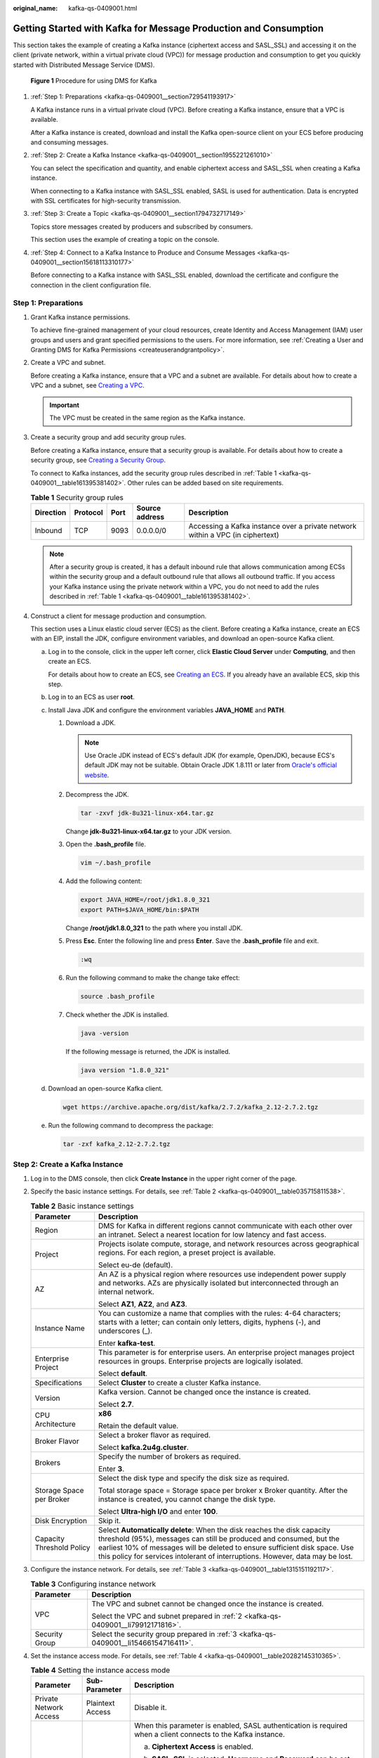 :original_name: kafka-qs-0409001.html

.. _kafka-qs-0409001:

Getting Started with Kafka for Message Production and Consumption
=================================================================

This section takes the example of creating a Kafka instance (ciphertext access and SASL_SSL) and accessing it on the client (private network, within a virtual private cloud (VPC)) for message production and consumption to get you quickly started with Distributed Message Service (DMS).


.. figure:: /_static/images/en-us_image_0000001927807598.png
   :alt: **Figure 1** Procedure for using DMS for Kafka

   **Figure 1** Procedure for using DMS for Kafka

#. :ref:`Step 1: Preparations <kafka-qs-0409001__section729541193917>`

   A Kafka instance runs in a virtual private cloud (VPC). Before creating a Kafka instance, ensure that a VPC is available.

   After a Kafka instance is created, download and install the Kafka open-source client on your ECS before producing and consuming messages.

#. :ref:`Step 2: Create a Kafka Instance <kafka-qs-0409001__section1955221261010>`

   You can select the specification and quantity, and enable ciphertext access and SASL_SSL when creating a Kafka instance.

   When connecting to a Kafka instance with SASL_SSL enabled, SASL is used for authentication. Data is encrypted with SSL certificates for high-security transmission.

#. :ref:`Step 3: Create a Topic <kafka-qs-0409001__section1794732717149>`

   Topics store messages created by producers and subscribed by consumers.

   This section uses the example of creating a topic on the console.

#. :ref:`Step 4: Connect to a Kafka Instance to Produce and Consume Messages <kafka-qs-0409001__section15618113310177>`

   Before connecting to a Kafka instance with SASL_SSL enabled, download the certificate and configure the connection in the client configuration file.

.. _kafka-qs-0409001__section729541193917:

Step 1: Preparations
--------------------

#. Grant Kafka instance permissions.

   To achieve fine-grained management of your cloud resources, create Identity and Access Management (IAM) user groups and users and grant specified permissions to the users. For more information, see :ref:`Creating a User and Granting DMS for Kafka Permissions <createuserandgrantpolicy>`.

#. .. _kafka-qs-0409001__li79912171816:

   Create a VPC and subnet.

   Before creating a Kafka instance, ensure that a VPC and a subnet are available. For details about how to create a VPC and a subnet, see `Creating a VPC <https://docs.otc.t-systems.com/en-us/usermanual/vpc/en-us_topic_0013935842.html>`__.

   .. important::

      The VPC must be created in the same region as the Kafka instance.

#. .. _kafka-qs-0409001__li15466154716411:

   Create a security group and add security group rules.

   Before creating a Kafka instance, ensure that a security group is available. For details about how to create a security group, see `Creating a Security Group <https://docs.otc.t-systems.com/en-us/usermanual/vpc/en-us_topic_0013748715.html>`__.

   To connect to Kafka instances, add the security group rules described in :ref:`Table 1 <kafka-qs-0409001__table161395381402>`. Other rules can be added based on site requirements.

   .. _kafka-qs-0409001__table161395381402:

   .. table:: **Table 1** Security group rules

      +-----------+----------+------+----------------+--------------------------------------------------------------------------------+
      | Direction | Protocol | Port | Source address | Description                                                                    |
      +===========+==========+======+================+================================================================================+
      | Inbound   | TCP      | 9093 | 0.0.0.0/0      | Accessing a Kafka instance over a private network within a VPC (in ciphertext) |
      +-----------+----------+------+----------------+--------------------------------------------------------------------------------+

   .. note::

      After a security group is created, it has a default inbound rule that allows communication among ECSs within the security group and a default outbound rule that allows all outbound traffic. If you access your Kafka instance using the private network within a VPC, you do not need to add the rules described in :ref:`Table 1 <kafka-qs-0409001__table161395381402>`.

#. Construct a client for message production and consumption.

   This section uses a Linux elastic cloud server (ECS) as the client. Before creating a Kafka instance, create an ECS with an EIP, install the JDK, configure environment variables, and download an open-source Kafka client.

   a. Log in to the console, click |image1| in the upper left corner, click **Elastic Cloud Server** under **Computing**, and then create an ECS.

      For details about how to create an ECS, see `Creating an ECS <https://docs.otc.t-systems.com/en-us/usermanual/ecs/en-us_topic_0021831611.html>`__. If you already have an available ECS, skip this step.

   b. Log in to an ECS as user **root**.

   c. Install Java JDK and configure the environment variables **JAVA_HOME** and **PATH**.

      #. Download a JDK.

         .. note::

            Use Oracle JDK instead of ECS's default JDK (for example, OpenJDK), because ECS's default JDK may not be suitable. Obtain Oracle JDK 1.8.111 or later from `Oracle's official website <https://www.oracle.com/java/technologies/downloads/#java8>`__.

      #. Decompress the JDK.

         .. code-block::

            tar -zxvf jdk-8u321-linux-x64.tar.gz

         Change **jdk-8u321-linux-x64.tar.gz** to your JDK version.

      #. Open the **.bash_profile** file.

         .. code-block::

            vim ~/.bash_profile

      #. Add the following content:

         .. code-block::

            export JAVA_HOME=/root/jdk1.8.0_321
            export PATH=$JAVA_HOME/bin:$PATH

         Change **/root/jdk1.8.0_321** to the path where you install JDK.

      #. Press **Esc**. Enter the following line and press **Enter**. Save the **.bash_profile** file and exit.

         .. code-block::

            :wq

      #. Run the following command to make the change take effect:

         .. code-block::

            source .bash_profile

      #. Check whether the JDK is installed.

         .. code-block::

            java -version

         If the following message is returned, the JDK is installed.

         .. code-block::

            java version "1.8.0_321"

   d. Download an open-source Kafka client.

      .. code-block::

         wget https://archive.apache.org/dist/kafka/2.7.2/kafka_2.12-2.7.2.tgz

   e. Run the following command to decompress the package:

      .. code-block::

         tar -zxf kafka_2.12-2.7.2.tgz

.. _kafka-qs-0409001__section1955221261010:

Step 2: Create a Kafka Instance
-------------------------------

#. Log in to the DMS console, then click **Create Instance** in the upper right corner of the page.

#. Specify the basic instance settings. For details, see :ref:`Table 2 <kafka-qs-0409001__table035715811538>`.

   .. _kafka-qs-0409001__table035715811538:

   .. table:: **Table 2** Basic instance settings

      +-----------------------------------+---------------------------------------------------------------------------------------------------------------------------------------------------------------------------------------------------------------------------------------------------------------------------------------------------------------+
      | Parameter                         | Description                                                                                                                                                                                                                                                                                                   |
      +===================================+===============================================================================================================================================================================================================================================================================================================+
      | Region                            | DMS for Kafka in different regions cannot communicate with each other over an intranet. Select a nearest location for low latency and fast access.                                                                                                                                                            |
      +-----------------------------------+---------------------------------------------------------------------------------------------------------------------------------------------------------------------------------------------------------------------------------------------------------------------------------------------------------------+
      | Project                           | Projects isolate compute, storage, and network resources across geographical regions. For each region, a preset project is available.                                                                                                                                                                         |
      |                                   |                                                                                                                                                                                                                                                                                                               |
      |                                   | Select eu-de (default).                                                                                                                                                                                                                                                                                       |
      +-----------------------------------+---------------------------------------------------------------------------------------------------------------------------------------------------------------------------------------------------------------------------------------------------------------------------------------------------------------+
      | AZ                                | An AZ is a physical region where resources use independent power supply and networks. AZs are physically isolated but interconnected through an internal network.                                                                                                                                             |
      |                                   |                                                                                                                                                                                                                                                                                                               |
      |                                   | Select **AZ1**, **AZ2**, and **AZ3**.                                                                                                                                                                                                                                                                         |
      +-----------------------------------+---------------------------------------------------------------------------------------------------------------------------------------------------------------------------------------------------------------------------------------------------------------------------------------------------------------+
      | Instance Name                     | You can customize a name that complies with the rules: 4-64 characters; starts with a letter; can contain only letters, digits, hyphens (-), and underscores (_).                                                                                                                                             |
      |                                   |                                                                                                                                                                                                                                                                                                               |
      |                                   | Enter **kafka-test**.                                                                                                                                                                                                                                                                                         |
      +-----------------------------------+---------------------------------------------------------------------------------------------------------------------------------------------------------------------------------------------------------------------------------------------------------------------------------------------------------------+
      | Enterprise Project                | This parameter is for enterprise users. An enterprise project manages project resources in groups. Enterprise projects are logically isolated.                                                                                                                                                                |
      |                                   |                                                                                                                                                                                                                                                                                                               |
      |                                   | Select **default**.                                                                                                                                                                                                                                                                                           |
      +-----------------------------------+---------------------------------------------------------------------------------------------------------------------------------------------------------------------------------------------------------------------------------------------------------------------------------------------------------------+
      | Specifications                    | Select **Cluster** to create a cluster Kafka instance.                                                                                                                                                                                                                                                        |
      +-----------------------------------+---------------------------------------------------------------------------------------------------------------------------------------------------------------------------------------------------------------------------------------------------------------------------------------------------------------+
      | Version                           | Kafka version. Cannot be changed once the instance is created.                                                                                                                                                                                                                                                |
      |                                   |                                                                                                                                                                                                                                                                                                               |
      |                                   | Select **2.7**.                                                                                                                                                                                                                                                                                               |
      +-----------------------------------+---------------------------------------------------------------------------------------------------------------------------------------------------------------------------------------------------------------------------------------------------------------------------------------------------------------+
      | CPU Architecture                  | **x86**                                                                                                                                                                                                                                                                                                       |
      |                                   |                                                                                                                                                                                                                                                                                                               |
      |                                   | Retain the default value.                                                                                                                                                                                                                                                                                     |
      +-----------------------------------+---------------------------------------------------------------------------------------------------------------------------------------------------------------------------------------------------------------------------------------------------------------------------------------------------------------+
      | Broker Flavor                     | Select a broker flavor as required.                                                                                                                                                                                                                                                                           |
      |                                   |                                                                                                                                                                                                                                                                                                               |
      |                                   | Select **kafka.2u4g.cluster**.                                                                                                                                                                                                                                                                                |
      +-----------------------------------+---------------------------------------------------------------------------------------------------------------------------------------------------------------------------------------------------------------------------------------------------------------------------------------------------------------+
      | Brokers                           | Specify the number of brokers as required.                                                                                                                                                                                                                                                                    |
      |                                   |                                                                                                                                                                                                                                                                                                               |
      |                                   | Enter **3**.                                                                                                                                                                                                                                                                                                  |
      +-----------------------------------+---------------------------------------------------------------------------------------------------------------------------------------------------------------------------------------------------------------------------------------------------------------------------------------------------------------+
      | Storage Space per Broker          | Select the disk type and specify the disk size as required.                                                                                                                                                                                                                                                   |
      |                                   |                                                                                                                                                                                                                                                                                                               |
      |                                   | Total storage space = Storage space per broker x Broker quantity. After the instance is created, you cannot change the disk type.                                                                                                                                                                             |
      |                                   |                                                                                                                                                                                                                                                                                                               |
      |                                   | Select **Ultra-high I/O** and enter **100**.                                                                                                                                                                                                                                                                  |
      +-----------------------------------+---------------------------------------------------------------------------------------------------------------------------------------------------------------------------------------------------------------------------------------------------------------------------------------------------------------+
      | Disk Encryption                   | Skip it.                                                                                                                                                                                                                                                                                                      |
      +-----------------------------------+---------------------------------------------------------------------------------------------------------------------------------------------------------------------------------------------------------------------------------------------------------------------------------------------------------------+
      | Capacity Threshold Policy         | Select **Automatically delete**: When the disk reaches the disk capacity threshold (95%), messages can still be produced and consumed, but the earliest 10% of messages will be deleted to ensure sufficient disk space. Use this policy for services intolerant of interruptions. However, data may be lost. |
      +-----------------------------------+---------------------------------------------------------------------------------------------------------------------------------------------------------------------------------------------------------------------------------------------------------------------------------------------------------------+

#. Configure the instance network. For details, see :ref:`Table 3 <kafka-qs-0409001__table1315151192117>`.

   .. _kafka-qs-0409001__table1315151192117:

   .. table:: **Table 3** Configuring instance network

      +-----------------------------------+--------------------------------------------------------------------------------------+
      | Parameter                         | Description                                                                          |
      +===================================+======================================================================================+
      | VPC                               | The VPC and subnet cannot be changed once the instance is created.                   |
      |                                   |                                                                                      |
      |                                   | Select the VPC and subnet prepared in :ref:`2 <kafka-qs-0409001__li79912171816>`.    |
      +-----------------------------------+--------------------------------------------------------------------------------------+
      | Security Group                    | Select the security group prepared in :ref:`3 <kafka-qs-0409001__li15466154716411>`. |
      +-----------------------------------+--------------------------------------------------------------------------------------+

#. Set the instance access mode. For details, see :ref:`Table 4 <kafka-qs-0409001__table20282145310365>`.

   .. _kafka-qs-0409001__table20282145310365:

   .. table:: **Table 4** Setting the instance access mode

      +------------------------+-----------------------+------------------------------------------------------------------------------------------------------------------------------------------------------------------------------------------------------------------------------+
      | Parameter              | Sub-Parameter         | Description                                                                                                                                                                                                                  |
      +========================+=======================+==============================================================================================================================================================================================================================+
      | Private Network Access | Plaintext Access      | Disable it.                                                                                                                                                                                                                  |
      +------------------------+-----------------------+------------------------------------------------------------------------------------------------------------------------------------------------------------------------------------------------------------------------------+
      |                        | Ciphertext Access     | When this parameter is enabled, SASL authentication is required when a client connects to the Kafka instance.                                                                                                                |
      |                        |                       |                                                                                                                                                                                                                              |
      |                        |                       | a. **Ciphertext Access** is enabled.                                                                                                                                                                                         |
      |                        |                       |                                                                                                                                                                                                                              |
      |                        |                       | b. **SASL_SSL** is selected. **Username** and **Password** can be set. Enter "test" for the username. The username cannot be changed once ciphertext access is enabled.                                                      |
      |                        |                       |                                                                                                                                                                                                                              |
      |                        |                       |    A username should contain 4 to 64 characters, start with a letter, and contain only letters, digits, hyphens (-), and underscores (_).                                                                                    |
      |                        |                       |                                                                                                                                                                                                                              |
      |                        |                       |    A password must meet the following requirements:                                                                                                                                                                          |
      |                        |                       |                                                                                                                                                                                                                              |
      |                        |                       |    -  Contains 8 to 32 characters.                                                                                                                                                                                           |
      |                        |                       |    -  Contains at least three types of the following characters: uppercase letters, lowercase letters, digits, and special characters \`~! @#$ ``%^&*()-_=+\|[{}];:'",<.>?`` and spaces, and cannot start with a hyphen (-). |
      |                        |                       |    -  Cannot be the username spelled forwards or backwards.                                                                                                                                                                  |
      |                        |                       |                                                                                                                                                                                                                              |
      |                        |                       | c. **SASL/PLAIN** is enabled.                                                                                                                                                                                                |
      +------------------------+-----------------------+------------------------------------------------------------------------------------------------------------------------------------------------------------------------------------------------------------------------------+
      | Public Network Access  | ``-``                 | Skip it.                                                                                                                                                                                                                     |
      +------------------------+-----------------------+------------------------------------------------------------------------------------------------------------------------------------------------------------------------------------------------------------------------------+

#. Skip **Advanced Settings**.

#. Click **Create**.

#. Confirm the instance settings.

#. Return to the **DMS for Kafka** page and check whether the instance has been created.

   It takes 3 to 15 minutes to create an instance. During this period, the instance status is **Creating**.

   -  If the instance is created successfully, its status changes to **Running**.
   -  If the instance is in the **Failed** state, delete it and try creating another one. If the instance creation fails again, contact customer service.

      .. note::

         Instances that fail to be created do not occupy other resources.

#. After the instance is created, click its name to go to the instance details page.

#. .. _kafka-qs-0409001__li1363923115616:

   In the **Connection** area, view and record the connection address.


   .. figure:: /_static/images/en-us_image_0000001987139953.png
      :alt: **Figure 2** Kafka instance addresses (private network) for intra-VPC access

      **Figure 2** Kafka instance addresses (private network) for intra-VPC access

.. _kafka-qs-0409001__section1794732717149:

Step 3: Create a Topic
----------------------

#. On the **DMS for Kafka** page, click a Kafka instance.

#. In the navigation pane, choose **Topics**.

#. Click **Create Topic**.

#. .. _kafka-qs-0409001__li11652913193216:

   Enter the topic name, specify other parameters by referring to :ref:`Table 5 <kafka-qs-0409001__table186364410350>`, and click **OK**.

   .. _kafka-qs-0409001__table186364410350:

   .. table:: **Table 5** Topic parameters

      +-----------------------------------+--------------------------------------------------------------------------------------------------------------------------------------------------------------------------------------------------------------------------------------+
      | Parameter                         | Description                                                                                                                                                                                                                          |
      +===================================+======================================================================================================================================================================================================================================+
      | Topic Name                        | Customize a name that contains 3 to 200 characters, starts with a letter or underscore (_), and contains only letters, digits, periods (.), hyphens (-), and underscores (_).                                                        |
      |                                   |                                                                                                                                                                                                                                      |
      |                                   | The name must be different from preset topics:                                                                                                                                                                                       |
      |                                   |                                                                                                                                                                                                                                      |
      |                                   | -  \__consumer_offsets                                                                                                                                                                                                               |
      |                                   | -  \__transaction_state                                                                                                                                                                                                              |
      |                                   | -  \__trace                                                                                                                                                                                                                          |
      |                                   | -  \__connect-status                                                                                                                                                                                                                 |
      |                                   | -  \__connect-configs                                                                                                                                                                                                                |
      |                                   | -  \__connect-offsets                                                                                                                                                                                                                |
      |                                   |                                                                                                                                                                                                                                      |
      |                                   | Cannot be changed once the topic is created.                                                                                                                                                                                         |
      |                                   |                                                                                                                                                                                                                                      |
      |                                   | Enter **topic-01**.                                                                                                                                                                                                                  |
      +-----------------------------------+--------------------------------------------------------------------------------------------------------------------------------------------------------------------------------------------------------------------------------------+
      | Partitions                        | If the number of partitions is the same as that of consumers, the larger the partitions, the higher the consumption concurrency.                                                                                                     |
      |                                   |                                                                                                                                                                                                                                      |
      |                                   | Enter **3**.                                                                                                                                                                                                                         |
      +-----------------------------------+--------------------------------------------------------------------------------------------------------------------------------------------------------------------------------------------------------------------------------------+
      | Replicas                          | Data is automatically backed up to each replica. When one Kafka broker becomes faulty, data is still available. A higher number of replicas delivers higher reliability.                                                             |
      |                                   |                                                                                                                                                                                                                                      |
      |                                   | Enter **3**.                                                                                                                                                                                                                         |
      +-----------------------------------+--------------------------------------------------------------------------------------------------------------------------------------------------------------------------------------------------------------------------------------+
      | Aging Time (h)                    | How long messages will be preserved in the topic. Messages older than this period cannot be consumed. They will be deleted, and can no longer be consumed.                                                                           |
      |                                   |                                                                                                                                                                                                                                      |
      |                                   | Enter **72**.                                                                                                                                                                                                                        |
      +-----------------------------------+--------------------------------------------------------------------------------------------------------------------------------------------------------------------------------------------------------------------------------------+
      | Synchronous Replication           | Skip it. When this option is disabled, leader replicas are independent from follower replica synchronization. They receive messages and write them to local logs, then immediately send the successfully written ones to the client. |
      +-----------------------------------+--------------------------------------------------------------------------------------------------------------------------------------------------------------------------------------------------------------------------------------+
      | Synchronous Flushing              | Skip it. When this option is disabled, messages are produced and stored in memory instead of written to the disk immediately.                                                                                                        |
      +-----------------------------------+--------------------------------------------------------------------------------------------------------------------------------------------------------------------------------------------------------------------------------------+
      | Message Timestamp                 | Select **CreateTime**: time when the producer created the message.                                                                                                                                                                   |
      +-----------------------------------+--------------------------------------------------------------------------------------------------------------------------------------------------------------------------------------------------------------------------------------+
      | Max. Message Size (bytes)         | Maximum batch processing size allowed by Kafka. If message compression is enabled in the client configuration file or code of producers, this parameter indicates the size after compression.                                        |
      |                                   |                                                                                                                                                                                                                                      |
      |                                   | Enter **10,485,760**.                                                                                                                                                                                                                |
      +-----------------------------------+--------------------------------------------------------------------------------------------------------------------------------------------------------------------------------------------------------------------------------------+

.. _kafka-qs-0409001__section15618113310177:

Step 4: Connect to a Kafka Instance to Produce and Consume Messages
-------------------------------------------------------------------

#. Prepare the file for production and consumption configuration.

   a. Log in to a Linux ECS.

   b. .. _kafka-qs-0409001__li193810310517:

      Download the **client.jks** certificate and upload it to the **/root** directory on the ECS.

      To obtain the certificate: On the Kafka console, click the Kafka instance to go to the **Basic Information** page. Click **Download** next to **SSL Certificate** in the **Connection** area. Decompress the package to obtain the client certificate file **client.jks**.

      .. note::

         **/root** is the path for storing the certificate. Change it to the actual path if needed.

   c. Go to the **/config** directory on the Kafka client.

      .. code-block::

         cd kafka_2.12-2.7.2/config

   d. Add the following commands in both the **consumer.properties** and **producer.properties** files (PLAIN is used as an example).

      .. code-block::

         sasl.jaas.config=org.apache.kafka.common.security.plain.PlainLoginModule required \
         username="**********" \
         password="**********";
         sasl.mechanism=PLAIN

         security.protocol=SASL_SSL
         ssl.truststore.location={ssl_truststore_path}
         ssl.truststore.password=dms@kafka
         ssl.endpoint.identification.algorithm=

      Description:

      -  **username** and **password** are specified when enabling ciphertext access during instance creation.
      -  **ssl.truststore.location** is the path for storing the certificate obtained in :ref:`1.b <kafka-qs-0409001__li193810310517>`.
      -  **ssl.truststore.password** is certified by the server, which must be set to **dms@kafka** and cannot be changed.
      -  **ssl.endpoint.identification.algorithm** decides whether to verify the certificate domain name. In this example, **leave this parameter blank, which indicates disabling domain name verification**.

#. Go to the **/bin** directory on the Kafka client.

   .. code-block::

      cd ../bin

#. Produce messages.

   .. code-block::

      ./kafka-console-producer.sh --broker-list ${connection address} --topic ${topic name} --producer.config ../config/producer.properties

   Description:

   -  *{connection address}*: the connection address obtained in :ref:`10 <kafka-qs-0409001__li1363923115616>`
   -  *{topic name}*: the topic name obtained in :ref:`4 <kafka-qs-0409001__li11652913193216>`

   For example, **192.xxx.xxx.xxx:9093**, **192.xxx.xxx.xxx:9093**, **192.xxx.xxx.xxx:9093** are the connection addresses of the Kafka instance.

   After running this command, you can send messages to the Kafka instance by entering the information as prompted and pressing **Enter**. Each line of content will be sent as a message.

   .. code-block:: console

      [root@ecs-kafka bin]#./kafka-console-producer.sh --broker-list 192.xxx.xxx.xxx:9093,192.xxx.xxx.xxx:9093,192.xxx.xxx.xxx:9093  --topic topic-01 --producer.config ../config/producer.properties
      >Hello
      >DMS
      >Kafka!
      >^C[root@ecs-kafka bin]#

   Press **Ctrl+C** to cancel.

#. Consume messages.

   .. code-block::

      ./kafka-console-consumer.sh --bootstrap-server ${connection address} --topic ${topic name} --from-beginning  --consumer.config ../config/consumer.properties

   Description:

   -  *{connection address}*: the connection address obtained in :ref:`10 <kafka-qs-0409001__li1363923115616>`
   -  *{topic name}*: the topic name obtained in :ref:`4 <kafka-qs-0409001__li11652913193216>`

   Sample:

   .. code-block:: console

      [root@ecs-kafka bin]#  ./kafka-console-consumer.sh --bootstrap-server 192.xxx.xxx.xxx:9093,192.xxx.xxx.xxx:9093,192.xxx.xxx.xxx:9093 --topic topic-01 --from-beginning --consumer.config ../config/consumer.properties
      Hello
      Kafka!
      DMS
      ^CProcessed a total of 3 messages
      [root@ecs-kafka bin]#

   Press **Ctrl+C** to cancel.

.. |image1| image:: /_static/images/en-us_image_0000001143589128.png
